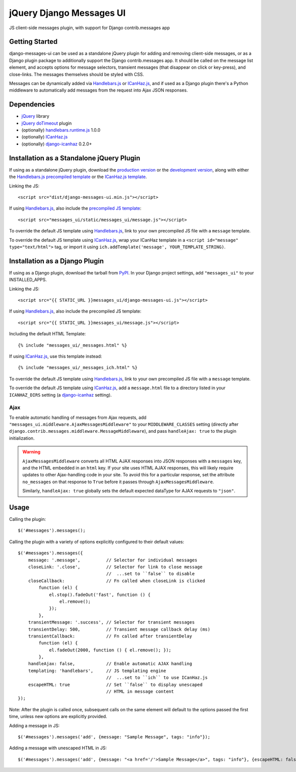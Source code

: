 jQuery Django Messages UI
=========================

JS client-side messages plugin, with support for Django contrib.messages app


Getting Started
---------------

django-messages-ui can be used as a standalone jQuery plugin for adding and
removing client-side messages, or as a Django plugin package to additionally
support the Django contrib.messages app. It should be called on the message
list element, and accepts options for message selectors, transient messages
(that disappear on click or key-press), and close-links. The messages
themselves should be styled with CSS.

Messages can be dynamically added via `Handlebars.js`_ or `ICanHaz.js`_, and if
used as a Django plugin there's a Python middleware to automatically add
messages from the request into Ajax JSON responses.

.. _`Handlebars.js`: http://handlebarsjs.com/


Dependencies
------------

- `jQuery`_ library
- `jQuery doTimeout`_ plugin
- (optionally) `handlebars.runtime.js`_ 1.0.0
- (optionally) `ICanHaz.js`_
- (optionally) `django-icanhaz`_ 0.2.0+

.. _`jQuery`: http://jquery.com/
.. _`jQuery doTimeout`: http://benalman.com/projects/jquery-dotimeout-plugin/
.. _`handlebars.runtime.js`: http://handlebarsjs.com/
.. _`ICanHaz.js`: http://icanhazjs.com/
.. _`django-icanhaz`: https://github.com/carljm/django-icanhaz


Installation as a Standalone jQuery Plugin
------------------------------------------

If using as a standalone jQuery plugin, download the `production version`_ or
the `development version`_, along with either the
`Handlebars.js precompiled template`_ or the `ICanHaz.js template`_.

.. _`production version`: https://raw.github.com/jgerigmeyer/jquery-django-messages-ui/master/dist/django-messages-ui.min.js
.. _`development version`: https://raw.github.com/jgerigmeyer/jquery-django-messages-ui/master/dist/django-messages-ui.js
.. _`Handlebars.js precompiled template`: https://raw.github.com/jgerigmeyer/jquery-django-messages-ui/master/messages_ui/static/messages_ui/message.js
.. _`ICanHaz.js template`: https://raw.github.com/jgerigmeyer/jquery-django-messages-ui/master/messages_ui/jstemplates/message.html

Linking the JS::

    <script src="dist/django-messages-ui.min.js"></script>

If using `Handlebars.js`_, also include the `precompiled JS template`_::

    <script src="messages_ui/static/messages_ui/message.js"></script>

.. _`precompiled JS template`: https://raw.github.com/jgerigmeyer/jquery-django-messages-ui/master/messages_ui/static/messages_ui/message.js

To override the default JS template using `Handlebars.js`_, link to your own
precompiled JS file with a ``message`` template.

To override the default JS template using `ICanHaz.js`_, wrap your ICanHaz
template in a ``<script id="message" type="text/html">`` tag, or import it
using ``ich.addTemplate('message', YOUR_TEMPLATE_STRING)``.


Installation as a Django Plugin
-------------------------------

If using as a Django plugin, download the tarball from `PyPI`_. In your Django
project settings, add ``"messages_ui"`` to your INSTALLED_APPS.

.. _`PyPI`: https://pypi.python.org/pypi/django-messages-ui

Linking the JS::

    <script src="{{ STATIC_URL }}messages_ui/django-messages-ui.js"></script>

If using `Handlebars.js`_, also include the precompiled JS template::

    <script src="{{ STATIC_URL }}messages_ui/message.js"></script>

Including the default HTML Template::

    {% include "messages_ui/_messages.html" %}

If using `ICanHaz.js`_, use this template instead::

    {% include "messages_ui/_messages_ich.html" %}

To override the default JS template using `Handlebars.js`_, link to your own
precompiled JS file with a ``message`` template.

To override the default JS template using `ICanHaz.js`_, add a ``message.html``
file to a directory listed in your ``ICANHAZ_DIRS`` setting (a
`django-icanhaz`_ setting).


Ajax
~~~~

To enable automatic handling of messages from Ajax requests, add
``"messages_ui.middleware.AjaxMessagesMiddleware"`` to your
``MIDDLEWARE_CLASSES`` setting (directly after
``django.contrib.messages.middleware.MessageMiddleware``), and pass
``handleAjax: true`` to the plugin initialization.

.. warning::

    ``AjaxMessagesMiddleware`` converts all HTML AJAX responses into JSON
    responses with a ``messages`` key, and the HTML embedded in an ``html``
    key. If your site uses HTML AJAX responses, this will likely require
    updates to other Ajax-handling code in your site. To avoid this for a
    particular response, set the attribute ``no_messages`` on that response to
    ``True`` before it passes through ``AjaxMessagesMiddleware``.

    Similarly, ``handleAjax: true`` globally sets the default expected
    dataType for AJAX requests to ``"json"``.


Usage
-----

Calling the plugin::

    $('#messages').messages();

Calling the plugin with a variety of options explicitly configured to their
default values::

    $('#messages').messages({
        message: '.message',          // Selector for individual messages
        closeLink: '.close',          // Selector for link to close message
                                      //  ...set to ``false`` to disable
        closeCallback:                // Fn called when closeLink is clicked
            function (el) {
                el.stop().fadeOut('fast', function () {
                    el.remove();
                });
            },
        transientMessage: '.success', // Selector for transient messages
        transientDelay: 500,          // Transient message callback delay (ms)
        transientCallback:            // Fn called after transientDelay
            function (el) {
                el.fadeOut(2000, function () { el.remove(); });
            },
        handleAjax: false,            // Enable automatic AJAX handling
        templating: 'handlebars',     // JS templating engine
                                      //  ...set to ``ich`` to use ICanHaz.js
        escapeHTML: true              // Set ``false`` to display unescaped
                                      // HTML in message content
    });

Note: After the plugin is called once, subsequent calls on the same element
will default to the options passed the first time, unless new options are
explicitly provided.

Adding a message in JS::

    $('#messages').messages('add', {message: "Sample Message", tags: "info"});

Adding a message with unescaped HTML in JS::

    $('#messages').messages('add', {message: "<a href='/'>Sample Message</a>", tags: "info"}, {escapeHTML: false});
